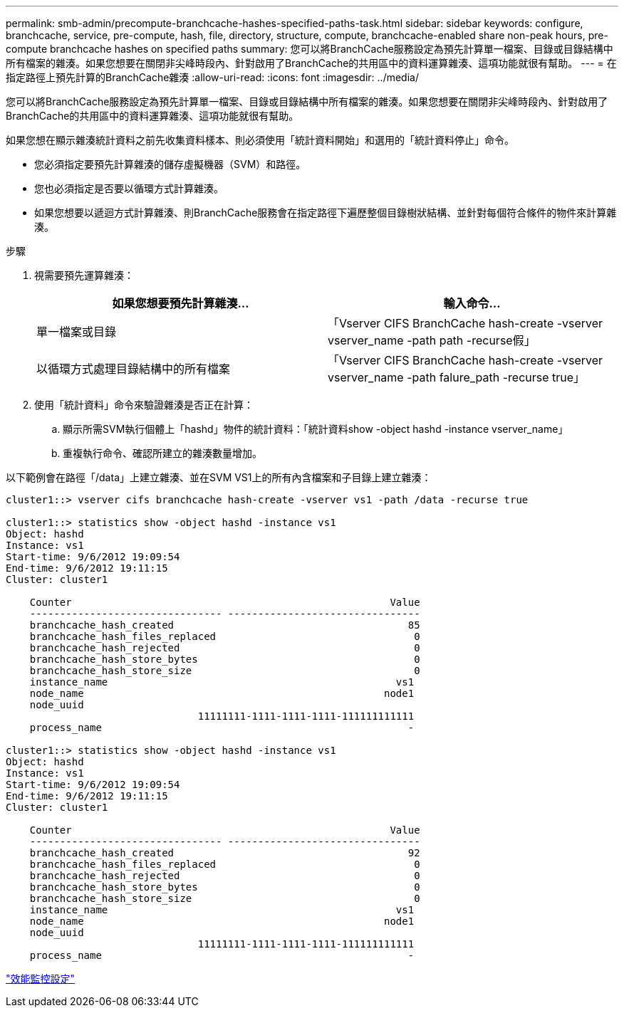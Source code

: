 ---
permalink: smb-admin/precompute-branchcache-hashes-specified-paths-task.html 
sidebar: sidebar 
keywords: configure, branchcache, service, pre-compute, hash, file, directory, structure, compute, branchcache-enabled share non-peak hours, pre-compute branchcache hashes on specified paths 
summary: 您可以將BranchCache服務設定為預先計算單一檔案、目錄或目錄結構中所有檔案的雜湊。如果您想要在關閉非尖峰時段內、針對啟用了BranchCache的共用區中的資料運算雜湊、這項功能就很有幫助。 
---
= 在指定路徑上預先計算的BranchCache雜湊
:allow-uri-read: 
:icons: font
:imagesdir: ../media/


[role="lead"]
您可以將BranchCache服務設定為預先計算單一檔案、目錄或目錄結構中所有檔案的雜湊。如果您想要在關閉非尖峰時段內、針對啟用了BranchCache的共用區中的資料運算雜湊、這項功能就很有幫助。

如果您想在顯示雜湊統計資料之前先收集資料樣本、則必須使用「統計資料開始」和選用的「統計資料停止」命令。

* 您必須指定要預先計算雜湊的儲存虛擬機器（SVM）和路徑。
* 您也必須指定是否要以循環方式計算雜湊。
* 如果您想要以遞迴方式計算雜湊、則BranchCache服務會在指定路徑下遍歷整個目錄樹狀結構、並針對每個符合條件的物件來計算雜湊。


.步驟
. 視需要預先運算雜湊：
+
|===
| 如果您想要預先計算雜湊... | 輸入命令... 


 a| 
單一檔案或目錄
 a| 
「Vserver CIFS BranchCache hash-create -vserver vserver_name -path path -recurse假」



 a| 
以循環方式處理目錄結構中的所有檔案
 a| 
「Vserver CIFS BranchCache hash-create -vserver vserver_name -path falure_path -recurse true」

|===
. 使用「統計資料」命令來驗證雜湊是否正在計算：
+
.. 顯示所需SVM執行個體上「hashd」物件的統計資料：「統計資料show -object hashd -instance vserver_name」
.. 重複執行命令、確認所建立的雜湊數量增加。




以下範例會在路徑「/data」上建立雜湊、並在SVM VS1上的所有內含檔案和子目錄上建立雜湊：

[listing]
----
cluster1::> vserver cifs branchcache hash-create -vserver vs1 -path /data -recurse true

cluster1::> statistics show -object hashd -instance vs1
Object: hashd
Instance: vs1
Start-time: 9/6/2012 19:09:54
End-time: 9/6/2012 19:11:15
Cluster: cluster1

    Counter                                                     Value
    -------------------------------- --------------------------------
    branchcache_hash_created                                       85
    branchcache_hash_files_replaced                                 0
    branchcache_hash_rejected                                       0
    branchcache_hash_store_bytes                                    0
    branchcache_hash_store_size                                     0
    instance_name                                                vs1
    node_name                                                  node1
    node_uuid
                                11111111-1111-1111-1111-111111111111
    process_name                                                   -

cluster1::> statistics show -object hashd -instance vs1
Object: hashd
Instance: vs1
Start-time: 9/6/2012 19:09:54
End-time: 9/6/2012 19:11:15
Cluster: cluster1

    Counter                                                     Value
    -------------------------------- --------------------------------
    branchcache_hash_created                                       92
    branchcache_hash_files_replaced                                 0
    branchcache_hash_rejected                                       0
    branchcache_hash_store_bytes                                    0
    branchcache_hash_store_size                                     0
    instance_name                                                vs1
    node_name                                                  node1
    node_uuid
                                11111111-1111-1111-1111-111111111111
    process_name                                                   -
----
link:../performance-config/index.html["效能監控設定"]
